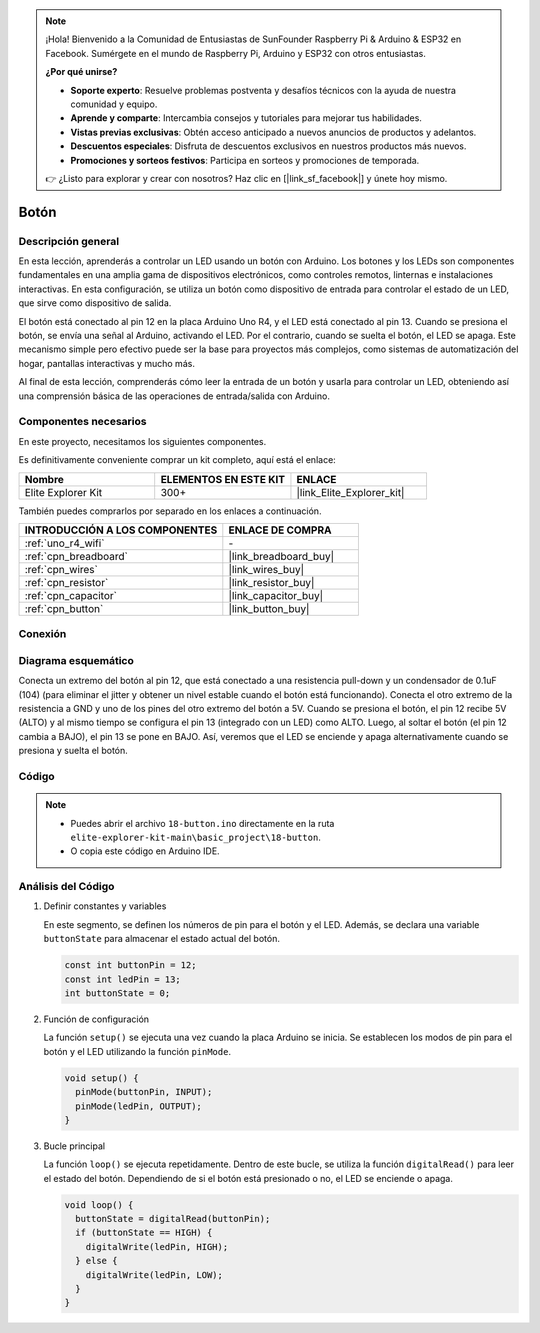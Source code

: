 .. note::

    ¡Hola! Bienvenido a la Comunidad de Entusiastas de SunFounder Raspberry Pi & Arduino & ESP32 en Facebook. Sumérgete en el mundo de Raspberry Pi, Arduino y ESP32 con otros entusiastas.

    **¿Por qué unirse?**

    - **Soporte experto**: Resuelve problemas postventa y desafíos técnicos con la ayuda de nuestra comunidad y equipo.
    - **Aprende y comparte**: Intercambia consejos y tutoriales para mejorar tus habilidades.
    - **Vistas previas exclusivas**: Obtén acceso anticipado a nuevos anuncios de productos y adelantos.
    - **Descuentos especiales**: Disfruta de descuentos exclusivos en nuestros productos más nuevos.
    - **Promociones y sorteos festivos**: Participa en sorteos y promociones de temporada.

    👉 ¿Listo para explorar y crear con nosotros? Haz clic en [|link_sf_facebook|] y únete hoy mismo.

.. _basic_button:

Botón
==========================

.. https://docs.sunfounder.com/projects/r4-basic-kit/en/latest/projects/controlling_led_by_button_uno.html#button-uno


Descripción general
----------------------------

En esta lección, aprenderás a controlar un LED usando un botón con Arduino. Los botones y los LEDs son componentes fundamentales en una amplia gama de dispositivos electrónicos, como controles remotos, linternas e instalaciones interactivas. En esta configuración, se utiliza un botón como dispositivo de entrada para controlar el estado de un LED, que sirve como dispositivo de salida.

El botón está conectado al pin 12 en la placa Arduino Uno R4, y el LED está conectado al pin 13. Cuando se presiona el botón, se envía una señal al Arduino, activando el LED. Por el contrario, cuando se suelta el botón, el LED se apaga. Este mecanismo simple pero efectivo puede ser la base para proyectos más complejos, como sistemas de automatización del hogar, pantallas interactivas y mucho más.

Al final de esta lección, comprenderás cómo leer la entrada de un botón y usarla para controlar un LED, obteniendo así una comprensión básica de las operaciones de entrada/salida con Arduino.

Componentes necesarios
----------------------------

En este proyecto, necesitamos los siguientes componentes. 

Es definitivamente conveniente comprar un kit completo, aquí está el enlace: 

.. list-table::
    :widths: 20 20 20
    :header-rows: 1

    *   - Nombre	
        - ELEMENTOS EN ESTE KIT
        - ENLACE
    *   - Elite Explorer Kit
        - 300+
        - |link_Elite_Explorer_kit|

También puedes comprarlos por separado en los enlaces a continuación.

.. list-table::
    :widths: 30 20
    :header-rows: 1

    *   - INTRODUCCIÓN A LOS COMPONENTES
        - ENLACE DE COMPRA

    *   - :ref:`uno_r4_wifi`
        - \-
    *   - :ref:`cpn_breadboard`
        - |link_breadboard_buy|
    *   - :ref:`cpn_wires`
        - |link_wires_buy|
    *   - :ref:`cpn_resistor`
        - |link_resistor_buy|
    *   - :ref:`cpn_capacitor`
        - |link_capacitor_buy|
    *   - :ref:`cpn_button`
        - |link_button_buy|


Conexión
----------------------

.. image:: img/18-button_bb.png
    :align: center
    :width: 70%


Diagrama esquemático
------------------------

Conecta un extremo del botón al pin 12, que está conectado a una resistencia pull-down y un condensador de 0.1uF (104) (para eliminar el jitter y obtener un nivel estable cuando el botón está funcionando). Conecta el otro extremo de la resistencia a GND y uno de los pines del otro extremo del botón a 5V. Cuando se presiona el botón, el pin 12 recibe 5V (ALTO) y al mismo tiempo se configura el pin 13 (integrado con un LED) como ALTO. Luego, al soltar el botón (el pin 12 cambia a BAJO), el pin 13 se pone en BAJO. Así, veremos que el LED se enciende y apaga alternativamente cuando se presiona y suelta el botón.

.. image:: img/18_button_schematic.png
    :align: center
    :width: 70%


Código
---------------

.. note::

    * Puedes abrir el archivo ``18-button.ino`` directamente en la ruta ``elite-explorer-kit-main\basic_project\18-button``.
    * O copia este código en Arduino IDE.




.. raw:: html

    <iframe src=https://create.arduino.cc/editor/sunfounder01/a710eb54-9447-4542-ac98-c9a7e1ec4256/preview?embed style="height:510px;width:100%;margin:10px 0" frameborder=0></iframe>
    


Análisis del Código
-----------------------

#. Definir constantes y variables

   En este segmento, se definen los números de pin para el botón y el LED. Además, se declara una variable ``buttonState`` para almacenar el estado actual del botón.
 
   .. code-block:: arduino
 
     const int buttonPin = 12;
     const int ledPin = 13;
     int buttonState = 0;

#. Función de configuración

   La función ``setup()`` se ejecuta una vez cuando la placa Arduino se inicia. Se establecen los modos de pin para el botón y el LED utilizando la función ``pinMode``.
 
   .. code-block:: arduino
 
     void setup() {
       pinMode(buttonPin, INPUT);
       pinMode(ledPin, OUTPUT);
     }

#. Bucle principal

   La función ``loop()`` se ejecuta repetidamente. Dentro de este bucle, se utiliza la función ``digitalRead()`` para leer el estado del botón. Dependiendo de si el botón está presionado o no, el LED se enciende o apaga.
 
   .. code-block:: arduino
 
     void loop() {
       buttonState = digitalRead(buttonPin);
       if (buttonState == HIGH) {
         digitalWrite(ledPin, HIGH);
       } else {
         digitalWrite(ledPin, LOW);
       }
     }